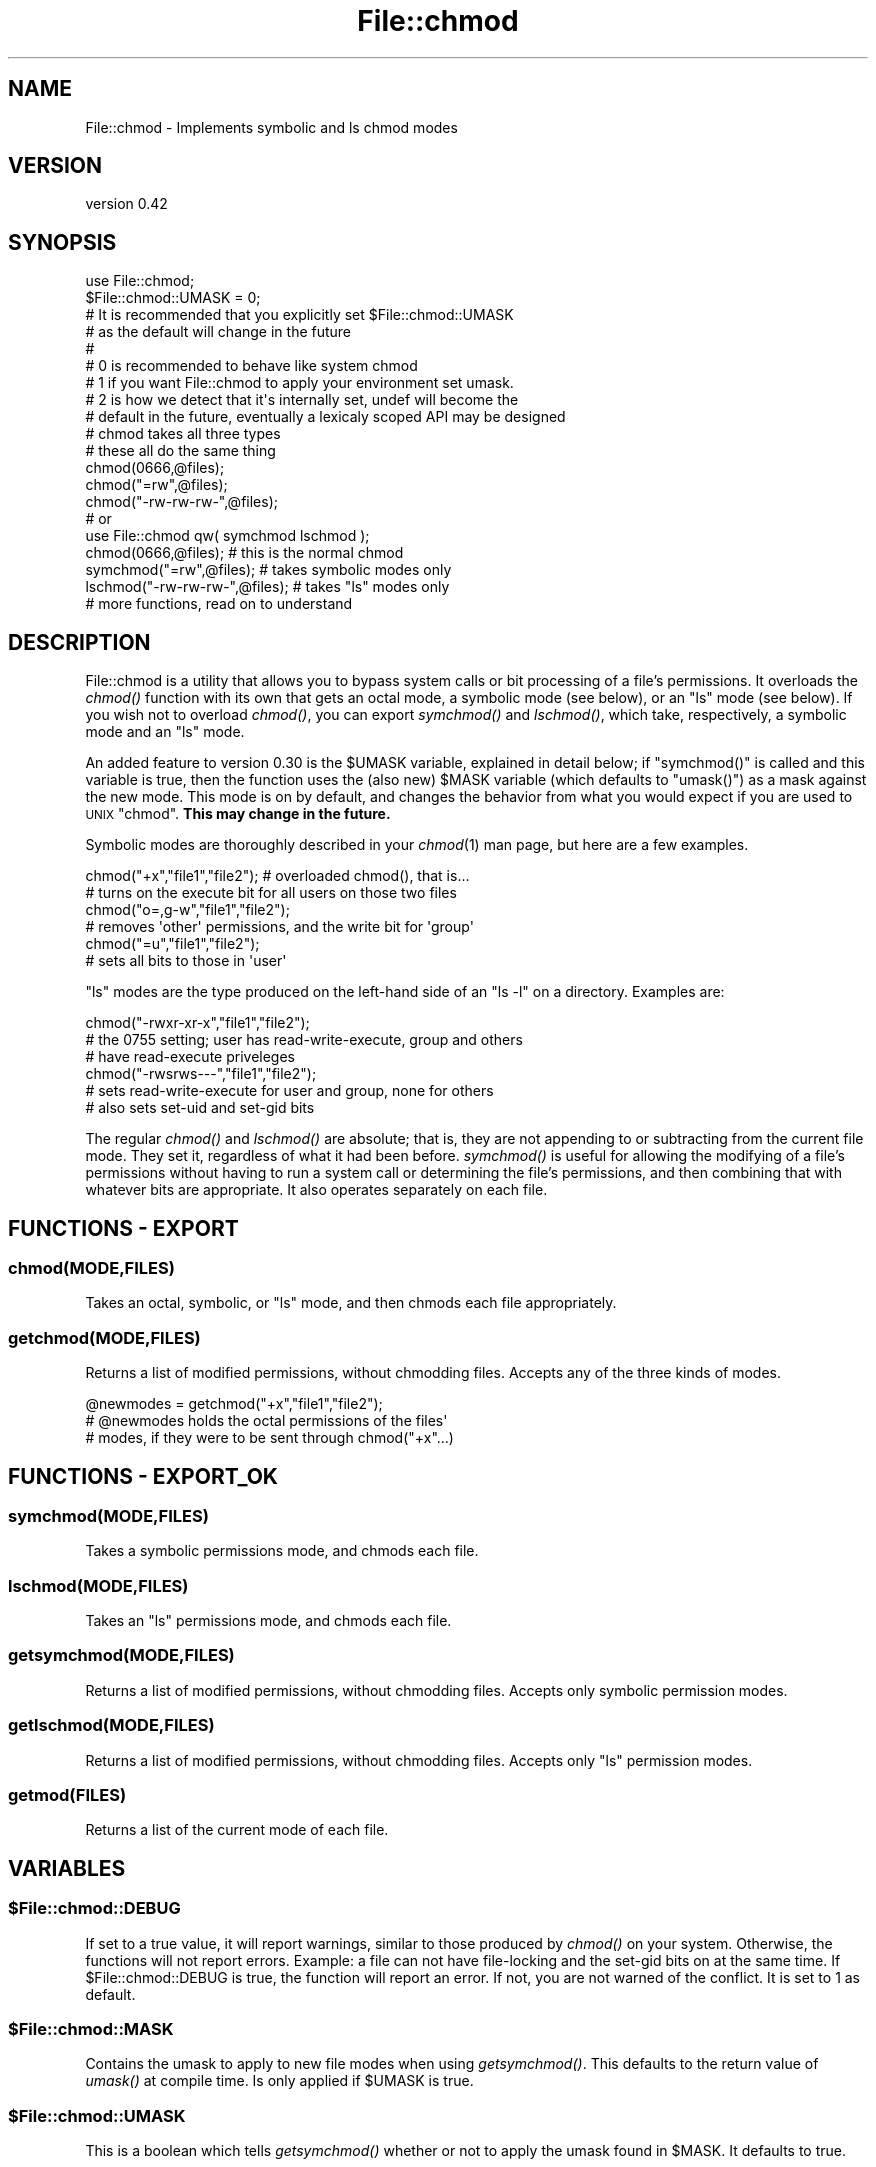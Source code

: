 .\" Automatically generated by Pod::Man 2.27 (Pod::Simple 3.28)
.\"
.\" Standard preamble:
.\" ========================================================================
.de Sp \" Vertical space (when we can't use .PP)
.if t .sp .5v
.if n .sp
..
.de Vb \" Begin verbatim text
.ft CW
.nf
.ne \\$1
..
.de Ve \" End verbatim text
.ft R
.fi
..
.\" Set up some character translations and predefined strings.  \*(-- will
.\" give an unbreakable dash, \*(PI will give pi, \*(L" will give a left
.\" double quote, and \*(R" will give a right double quote.  \*(C+ will
.\" give a nicer C++.  Capital omega is used to do unbreakable dashes and
.\" therefore won't be available.  \*(C` and \*(C' expand to `' in nroff,
.\" nothing in troff, for use with C<>.
.tr \(*W-
.ds C+ C\v'-.1v'\h'-1p'\s-2+\h'-1p'+\s0\v'.1v'\h'-1p'
.ie n \{\
.    ds -- \(*W-
.    ds PI pi
.    if (\n(.H=4u)&(1m=24u) .ds -- \(*W\h'-12u'\(*W\h'-12u'-\" diablo 10 pitch
.    if (\n(.H=4u)&(1m=20u) .ds -- \(*W\h'-12u'\(*W\h'-8u'-\"  diablo 12 pitch
.    ds L" ""
.    ds R" ""
.    ds C` ""
.    ds C' ""
'br\}
.el\{\
.    ds -- \|\(em\|
.    ds PI \(*p
.    ds L" ``
.    ds R" ''
.    ds C`
.    ds C'
'br\}
.\"
.\" Escape single quotes in literal strings from groff's Unicode transform.
.ie \n(.g .ds Aq \(aq
.el       .ds Aq '
.\"
.\" If the F register is turned on, we'll generate index entries on stderr for
.\" titles (.TH), headers (.SH), subsections (.SS), items (.Ip), and index
.\" entries marked with X<> in POD.  Of course, you'll have to process the
.\" output yourself in some meaningful fashion.
.\"
.\" Avoid warning from groff about undefined register 'F'.
.de IX
..
.nr rF 0
.if \n(.g .if rF .nr rF 1
.if (\n(rF:(\n(.g==0)) \{
.    if \nF \{
.        de IX
.        tm Index:\\$1\t\\n%\t"\\$2"
..
.        if !\nF==2 \{
.            nr % 0
.            nr F 2
.        \}
.    \}
.\}
.rr rF
.\"
.\" Accent mark definitions (@(#)ms.acc 1.5 88/02/08 SMI; from UCB 4.2).
.\" Fear.  Run.  Save yourself.  No user-serviceable parts.
.    \" fudge factors for nroff and troff
.if n \{\
.    ds #H 0
.    ds #V .8m
.    ds #F .3m
.    ds #[ \f1
.    ds #] \fP
.\}
.if t \{\
.    ds #H ((1u-(\\\\n(.fu%2u))*.13m)
.    ds #V .6m
.    ds #F 0
.    ds #[ \&
.    ds #] \&
.\}
.    \" simple accents for nroff and troff
.if n \{\
.    ds ' \&
.    ds ` \&
.    ds ^ \&
.    ds , \&
.    ds ~ ~
.    ds /
.\}
.if t \{\
.    ds ' \\k:\h'-(\\n(.wu*8/10-\*(#H)'\'\h"|\\n:u"
.    ds ` \\k:\h'-(\\n(.wu*8/10-\*(#H)'\`\h'|\\n:u'
.    ds ^ \\k:\h'-(\\n(.wu*10/11-\*(#H)'^\h'|\\n:u'
.    ds , \\k:\h'-(\\n(.wu*8/10)',\h'|\\n:u'
.    ds ~ \\k:\h'-(\\n(.wu-\*(#H-.1m)'~\h'|\\n:u'
.    ds / \\k:\h'-(\\n(.wu*8/10-\*(#H)'\z\(sl\h'|\\n:u'
.\}
.    \" troff and (daisy-wheel) nroff accents
.ds : \\k:\h'-(\\n(.wu*8/10-\*(#H+.1m+\*(#F)'\v'-\*(#V'\z.\h'.2m+\*(#F'.\h'|\\n:u'\v'\*(#V'
.ds 8 \h'\*(#H'\(*b\h'-\*(#H'
.ds o \\k:\h'-(\\n(.wu+\w'\(de'u-\*(#H)/2u'\v'-.3n'\*(#[\z\(de\v'.3n'\h'|\\n:u'\*(#]
.ds d- \h'\*(#H'\(pd\h'-\w'~'u'\v'-.25m'\f2\(hy\fP\v'.25m'\h'-\*(#H'
.ds D- D\\k:\h'-\w'D'u'\v'-.11m'\z\(hy\v'.11m'\h'|\\n:u'
.ds th \*(#[\v'.3m'\s+1I\s-1\v'-.3m'\h'-(\w'I'u*2/3)'\s-1o\s+1\*(#]
.ds Th \*(#[\s+2I\s-2\h'-\w'I'u*3/5'\v'-.3m'o\v'.3m'\*(#]
.ds ae a\h'-(\w'a'u*4/10)'e
.ds Ae A\h'-(\w'A'u*4/10)'E
.    \" corrections for vroff
.if v .ds ~ \\k:\h'-(\\n(.wu*9/10-\*(#H)'\s-2\u~\d\s+2\h'|\\n:u'
.if v .ds ^ \\k:\h'-(\\n(.wu*10/11-\*(#H)'\v'-.4m'^\v'.4m'\h'|\\n:u'
.    \" for low resolution devices (crt and lpr)
.if \n(.H>23 .if \n(.V>19 \
\{\
.    ds : e
.    ds 8 ss
.    ds o a
.    ds d- d\h'-1'\(ga
.    ds D- D\h'-1'\(hy
.    ds th \o'bp'
.    ds Th \o'LP'
.    ds ae ae
.    ds Ae AE
.\}
.rm #[ #] #H #V #F C
.\" ========================================================================
.\"
.IX Title "File::chmod 3pm"
.TH File::chmod 3pm "2015-02-15" "perl v5.18.2" "User Contributed Perl Documentation"
.\" For nroff, turn off justification.  Always turn off hyphenation; it makes
.\" way too many mistakes in technical documents.
.if n .ad l
.nh
.SH "NAME"
File::chmod \- Implements symbolic and ls chmod modes
.SH "VERSION"
.IX Header "VERSION"
version 0.42
.SH "SYNOPSIS"
.IX Header "SYNOPSIS"
.Vb 9
\&  use File::chmod;
\&  $File::chmod::UMASK = 0;
\&  # It is recommended that you explicitly set $File::chmod::UMASK
\&  # as the default will change in the future
\&  #
\&  # 0 is recommended to behave like system chmod
\&  # 1 if you want File::chmod to apply your environment set umask.
\&  # 2 is how we detect that it\*(Aqs internally set, undef will become the
\&  # default in the future, eventually a lexicaly scoped API may be designed
\&
\&  # chmod takes all three types
\&  # these all do the same thing
\&  chmod(0666,@files);
\&  chmod("=rw",@files);
\&  chmod("\-rw\-rw\-rw\-",@files);
\&
\&  # or
\&
\&  use File::chmod qw( symchmod lschmod );
\&
\&  chmod(0666,@files);           # this is the normal chmod
\&  symchmod("=rw",@files);       # takes symbolic modes only
\&  lschmod("\-rw\-rw\-rw\-",@files); # takes "ls" modes only
\&
\&  # more functions, read on to understand
.Ve
.SH "DESCRIPTION"
.IX Header "DESCRIPTION"
File::chmod is a utility that allows you to bypass system calls or bit
processing of a file's permissions.  It overloads the \fIchmod()\fR function
with its own that gets an octal mode, a symbolic mode (see below), or
an \*(L"ls\*(R" mode (see below).  If you wish not to overload \fIchmod()\fR, you can
export \fIsymchmod()\fR and \fIlschmod()\fR, which take, respectively, a symbolic
mode and an \*(L"ls\*(R" mode.
.PP
An added feature to version 0.30 is the \f(CW$UMASK\fR variable, explained in
detail below; if \f(CW\*(C`symchmod()\*(C'\fR is called and this variable is true, then the
function uses the (also new) \f(CW$MASK\fR variable (which defaults to \f(CW\*(C`umask()\*(C'\fR)
as a mask against the new mode. This mode is on by default, and changes the
behavior from what you would expect if you are used to \s-1UNIX \s0\f(CW\*(C`chmod\*(C'\fR.
\&\fBThis may change in the future.\fR
.PP
Symbolic modes are thoroughly described in your \fIchmod\fR\|(1) man page, but
here are a few examples.
.PP
.Vb 2
\&  chmod("+x","file1","file2");  # overloaded chmod(), that is...
\&  # turns on the execute bit for all users on those two files
\&
\&  chmod("o=,g\-w","file1","file2");
\&  # removes \*(Aqother\*(Aq permissions, and the write bit for \*(Aqgroup\*(Aq
\&
\&  chmod("=u","file1","file2");
\&  # sets all bits to those in \*(Aquser\*(Aq
.Ve
.PP
\&\*(L"ls\*(R" modes are the type produced on the left-hand side of an \f(CW\*(C`ls \-l\*(C'\fR on a
directory.  Examples are:
.PP
.Vb 3
\&  chmod("\-rwxr\-xr\-x","file1","file2");
\&  # the 0755 setting; user has read\-write\-execute, group and others
\&  # have read\-execute priveleges
\&
\&  chmod("\-rwsrws\-\-\-","file1","file2");
\&  # sets read\-write\-execute for user and group, none for others
\&  # also sets set\-uid and set\-gid bits
.Ve
.PP
The regular \fIchmod()\fR and \fIlschmod()\fR are absolute; that is, they are not
appending to or subtracting from the current file mode.  They set it,
regardless of what it had been before.  \fIsymchmod()\fR is useful for allowing
the modifying of a file's permissions without having to run a system call
or determining the file's permissions, and then combining that with whatever
bits are appropriate.  It also operates separately on each file.
.SH "FUNCTIONS \- EXPORT"
.IX Header "FUNCTIONS - EXPORT"
.SS "chmod(\s-1MODE,FILES\s0)"
.IX Subsection "chmod(MODE,FILES)"
Takes an octal, symbolic, or \*(L"ls\*(R" mode, and then chmods each file
appropriately.
.SS "getchmod(\s-1MODE,FILES\s0)"
.IX Subsection "getchmod(MODE,FILES)"
Returns a list of modified permissions, without chmodding files.
Accepts any of the three kinds of modes.
.PP
.Vb 3
\&  @newmodes = getchmod("+x","file1","file2");
\&  # @newmodes holds the octal permissions of the files\*(Aq
\&  # modes, if they were to be sent through chmod("+x"...)
.Ve
.SH "FUNCTIONS \- EXPORT_OK"
.IX Header "FUNCTIONS - EXPORT_OK"
.SS "symchmod(\s-1MODE,FILES\s0)"
.IX Subsection "symchmod(MODE,FILES)"
Takes a symbolic permissions mode, and chmods each file.
.SS "lschmod(\s-1MODE,FILES\s0)"
.IX Subsection "lschmod(MODE,FILES)"
Takes an \*(L"ls\*(R" permissions mode, and chmods each file.
.SS "getsymchmod(\s-1MODE,FILES\s0)"
.IX Subsection "getsymchmod(MODE,FILES)"
Returns a list of modified permissions, without chmodding files.
Accepts only symbolic permission modes.
.SS "getlschmod(\s-1MODE,FILES\s0)"
.IX Subsection "getlschmod(MODE,FILES)"
Returns a list of modified permissions, without chmodding files.
Accepts only \*(L"ls\*(R" permission modes.
.SS "getmod(\s-1FILES\s0)"
.IX Subsection "getmod(FILES)"
Returns a list of the current mode of each file.
.SH "VARIABLES"
.IX Header "VARIABLES"
.ie n .SS "$File::chmod::DEBUG"
.el .SS "\f(CW$File::chmod::DEBUG\fP"
.IX Subsection "$File::chmod::DEBUG"
If set to a true value, it will report warnings, similar to those produced
by \fIchmod()\fR on your system.  Otherwise, the functions will not report errors.
Example: a file can not have file-locking and the set-gid bits on at the
same time.  If \f(CW$File::chmod::DEBUG\fR is true, the function will report an
error.  If not, you are not warned of the conflict.  It is set to 1 as
default.
.ie n .SS "$File::chmod::MASK"
.el .SS "\f(CW$File::chmod::MASK\fP"
.IX Subsection "$File::chmod::MASK"
Contains the umask to apply to new file modes when using \fIgetsymchmod()\fR.  This
defaults to the return value of \fIumask()\fR at compile time.  Is only applied if
\&\f(CW$UMASK\fR is true.
.ie n .SS "$File::chmod::UMASK"
.el .SS "\f(CW$File::chmod::UMASK\fP"
.IX Subsection "$File::chmod::UMASK"
This is a boolean which tells \fIgetsymchmod()\fR whether or not to apply the umask
found in \f(CW$MASK\fR.  It defaults to true.
.SH "PORTING"
.IX Header "PORTING"
This is only good on Unix-like boxes.  I would like people to help me work on
File::chmod for any \s-1OS\s0 that deserves it.  If you would like to help, please
email me (address below) with the \s-1OS\s0 and any information you might have on how
\&\fIchmod()\fR should work on it; if you don't have any specific information, but
would still like to help, hey, that's good too.  I have the following
information (from \*(L"perlport\*(R"):
.IP "Win32" 4
.IX Item "Win32"
Only good for changing \*(L"owner\*(R" read-write access, \*(L"group\*(R", and \*(L"other\*(R" bits
are meaningless.  \fI\s-1NOTE:\s0 Win32::File and Win32::FileSecurity already do
this.  I do not currently see a need to port File::chmod.\fR
.IP "MacOS" 4
.IX Item "MacOS"
Only limited meaning. Disabling/enabling write permission is mapped to
locking/unlocking the file.
.IP "\s-1RISC OS\s0" 4
.IX Item "RISC OS"
Only good for changing \*(L"owner\*(R" and \*(L"other\*(R" read-write access.
.SH "SEE ALSO"
.IX Header "SEE ALSO"
.Vb 4
\&  Stat::lsMode (by Mark\-James Dominus, CPAN ID: MJD)
\&  chmod(1) manpage
\&  perldoc \-f chmod
\&  perldoc \-f stat
.Ve
.SH "BUGS"
.IX Header "BUGS"
Please report any bugs or feature requests on the bugtracker website
https://github.com/xenoterracide/file\-chmod/issues
.PP
When submitting a bug or request, please include a test-file or a
patch to an existing test-file that illustrates the bug or desired
feature.
.SH "CONTRIBUTORS"
.IX Header "CONTRIBUTORS"
.IP "\(bu" 4
David Steinbrunner <dsteinbrunner@pobox.com>
.IP "\(bu" 4
Slaven Rezic <slaven@rezic.de>
.IP "\(bu" 4
Steve Throckmorton <arrestee@gmail.com>
.IP "\(bu" 4
Tim <oylenshpeegul@gmail.com>
.SH "AUTHORS"
.IX Header "AUTHORS"
.IP "\(bu" 4
Jeff Pinyan <japhy.734+CPAN@gmail.com>
.IP "\(bu" 4
Caleb Cushing <xenoterracide@gmail.com>
.SH "COPYRIGHT AND LICENSE"
.IX Header "COPYRIGHT AND LICENSE"
This software is copyright (c) 2015 by Caleb Cushing and Jeff Pinyan.
.PP
This is free software; you can redistribute it and/or modify it under
the same terms as the Perl 5 programming language system itself.
